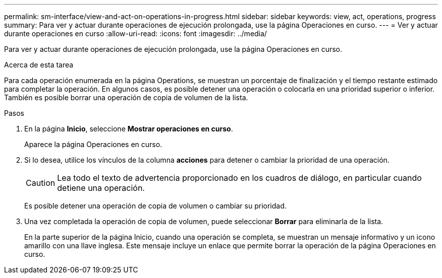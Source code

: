 ---
permalink: sm-interface/view-and-act-on-operations-in-progress.html 
sidebar: sidebar 
keywords: view, act, operations, progress 
summary: Para ver y actuar durante operaciones de ejecución prolongada, use la página Operaciones en curso. 
---
= Ver y actuar durante operaciones en curso
:allow-uri-read: 
:icons: font
:imagesdir: ../media/


[role="lead"]
Para ver y actuar durante operaciones de ejecución prolongada, use la página Operaciones en curso.

.Acerca de esta tarea
Para cada operación enumerada en la página Operations, se muestran un porcentaje de finalización y el tiempo restante estimado para completar la operación. En algunos casos, es posible detener una operación o colocarla en una prioridad superior o inferior. También es posible borrar una operación de copia de volumen de la lista.

.Pasos
. En la página *Inicio*, seleccione *Mostrar operaciones en curso*.
+
Aparece la página Operaciones en curso.

. Si lo desea, utilice los vínculos de la columna *acciones* para detener o cambiar la prioridad de una operación.
+
[CAUTION]
====
Lea todo el texto de advertencia proporcionado en los cuadros de diálogo, en particular cuando detiene una operación.

====
+
Es posible detener una operación de copia de volumen o cambiar su prioridad.

. Una vez completada la operación de copia de volumen, puede seleccionar *Borrar* para eliminarla de la lista.
+
En la parte superior de la página Inicio, cuando una operación se completa, se muestran un mensaje informativo y un icono amarillo con una llave inglesa. Este mensaje incluye un enlace que permite borrar la operación de la página Operaciones en curso.


